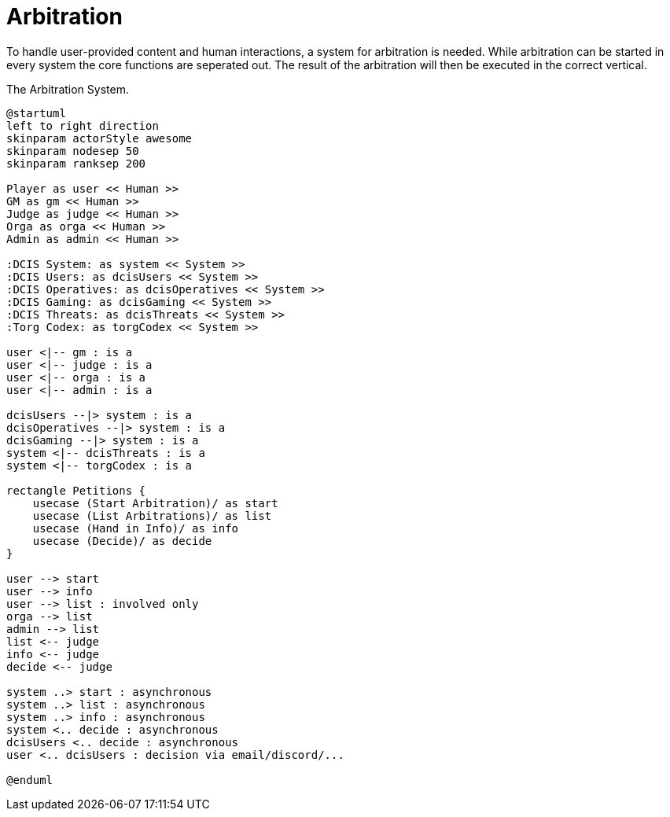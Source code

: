 [[uc-arbitration]]
= Arbitration

To handle user-provided content and human interactions, a system for arbitration is needed.
While arbitration can be started in every system the core functions are seperated out.
The result of the arbitration will then be executed in the correct vertical.

.The Arbitration System.
[plantuml,business-context-arbitration,svg]
....
@startuml
left to right direction
skinparam actorStyle awesome
skinparam nodesep 50
skinparam ranksep 200

Player as user << Human >>
GM as gm << Human >>
Judge as judge << Human >>
Orga as orga << Human >>
Admin as admin << Human >>

:DCIS System: as system << System >>
:DCIS Users: as dcisUsers << System >>
:DCIS Operatives: as dcisOperatives << System >>
:DCIS Gaming: as dcisGaming << System >>
:DCIS Threats: as dcisThreats << System >>
:Torg Codex: as torgCodex << System >>

user <|-- gm : is a
user <|-- judge : is a
user <|-- orga : is a
user <|-- admin : is a

dcisUsers --|> system : is a
dcisOperatives --|> system : is a
dcisGaming --|> system : is a
system <|-- dcisThreats : is a
system <|-- torgCodex : is a

rectangle Petitions {
    usecase (Start Arbitration)/ as start
    usecase (List Arbitrations)/ as list
    usecase (Hand in Info)/ as info
    usecase (Decide)/ as decide
}

user --> start
user --> info
user --> list : involved only
orga --> list
admin --> list
list <-- judge
info <-- judge
decide <-- judge

system ..> start : asynchronous
system ..> list : asynchronous
system ..> info : asynchronous
system <.. decide : asynchronous
dcisUsers <.. decide : asynchronous
user <.. dcisUsers : decision via email/discord/...

@enduml
....
